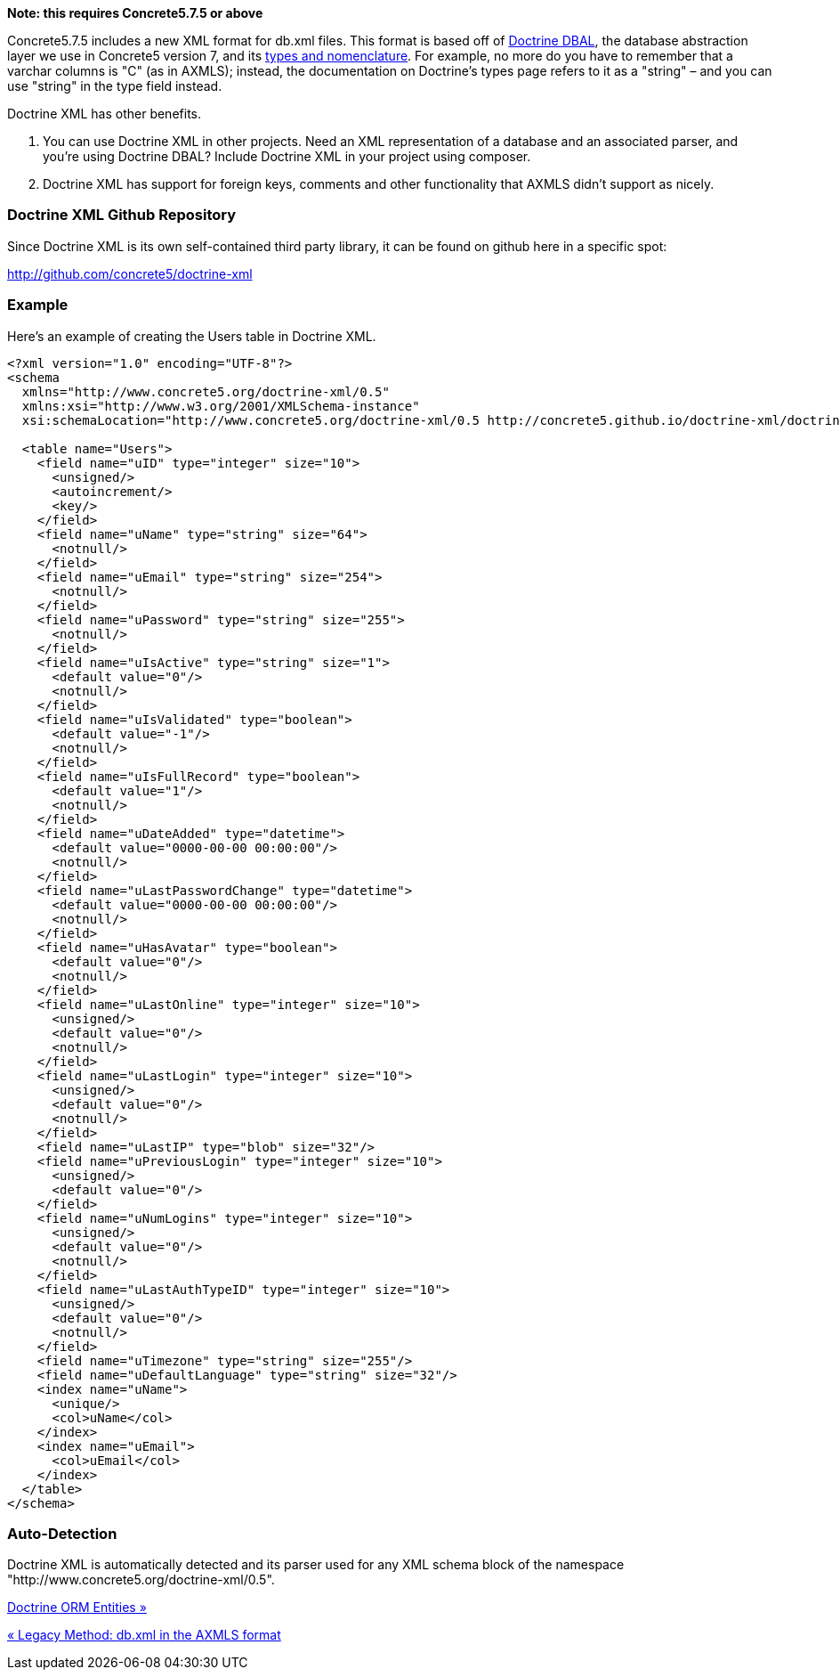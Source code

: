 *Note: this requires Concrete5.7.5 or above*

Concrete5.7.5 includes a new XML format for db.xml files. This format is based off of http://docs.doctrine-project.org/projects/doctrine-dbal/en/latest/reference/introduction.html[Doctrine DBAL], the database abstraction layer we use in Concrete5 version 7, and its http://docs.doctrine-project.org/projects/doctrine-dbal/en/latest/reference/types.html[types and nomenclature]. For example, no more do you have to remember that a varchar columns is "C" (as in AXMLS); instead, the documentation on Doctrine's types page refers to it as a "string" – and you can use "string" in the type field instead.

Doctrine XML has other benefits.

1.  You can use Doctrine XML in other projects. Need an XML representation of a database and an associated parser, and you're using Doctrine DBAL? Include Doctrine XML in your project using composer.
2.  Doctrine XML has support for foreign keys, comments and other functionality that AXMLS didn't support as nicely.

=== Doctrine XML Github Repository

Since Doctrine XML is its own self-contained third party library, it can be found on github here in a specific spot:

http://github.com/concrete5/doctrine-xml

=== Example

Here's an example of creating the Users table in Doctrine XML.

[code,php]
----
<?xml version="1.0" encoding="UTF-8"?>
<schema
  xmlns="http://www.concrete5.org/doctrine-xml/0.5"
  xmlns:xsi="http://www.w3.org/2001/XMLSchema-instance"
  xsi:schemaLocation="http://www.concrete5.org/doctrine-xml/0.5 http://concrete5.github.io/doctrine-xml/doctrine-xml-0.5.xsd">
 
  <table name="Users">
    <field name="uID" type="integer" size="10">
      <unsigned/>
      <autoincrement/>
      <key/>
    </field>
    <field name="uName" type="string" size="64">
      <notnull/>
    </field>
    <field name="uEmail" type="string" size="254">
      <notnull/>
    </field>
    <field name="uPassword" type="string" size="255">
      <notnull/>
    </field>
    <field name="uIsActive" type="string" size="1">
      <default value="0"/>
      <notnull/>
    </field>
    <field name="uIsValidated" type="boolean">
      <default value="-1"/>
      <notnull/>
    </field>
    <field name="uIsFullRecord" type="boolean">
      <default value="1"/>
      <notnull/>
    </field>
    <field name="uDateAdded" type="datetime">
      <default value="0000-00-00 00:00:00"/>
      <notnull/>
    </field>
    <field name="uLastPasswordChange" type="datetime">
      <default value="0000-00-00 00:00:00"/>
      <notnull/>
    </field>
    <field name="uHasAvatar" type="boolean">
      <default value="0"/>
      <notnull/>
    </field>
    <field name="uLastOnline" type="integer" size="10">
      <unsigned/>
      <default value="0"/>
      <notnull/>
    </field>
    <field name="uLastLogin" type="integer" size="10">
      <unsigned/>
      <default value="0"/>
      <notnull/>
    </field>
    <field name="uLastIP" type="blob" size="32"/>
    <field name="uPreviousLogin" type="integer" size="10">
      <unsigned/>
      <default value="0"/>
    </field>
    <field name="uNumLogins" type="integer" size="10">
      <unsigned/>
      <default value="0"/>
      <notnull/>
    </field>
    <field name="uLastAuthTypeID" type="integer" size="10">
      <unsigned/>
      <default value="0"/>
      <notnull/>
    </field>
    <field name="uTimezone" type="string" size="255"/>
    <field name="uDefaultLanguage" type="string" size="32"/>
    <index name="uName">
      <unique/>
      <col>uName</col>
    </index>
    <index name="uEmail">
      <col>uEmail</col>
    </index>
  </table>
</schema>
----

=== Auto-Detection

Doctrine XML is automatically detected and its parser used for any XML schema block of the namespace "http://www.concrete5.org/doctrine-xml/0.5".

link:/developers-book/packages/custom-database-tables-in-packages/doctrine-orm-entities/[Doctrine ORM Entities »]

link:/developers-book/packages/custom-database-tables-in-packages/legacy-db-xml-axmls/[« Legacy Method: db.xml in the AXMLS format]
